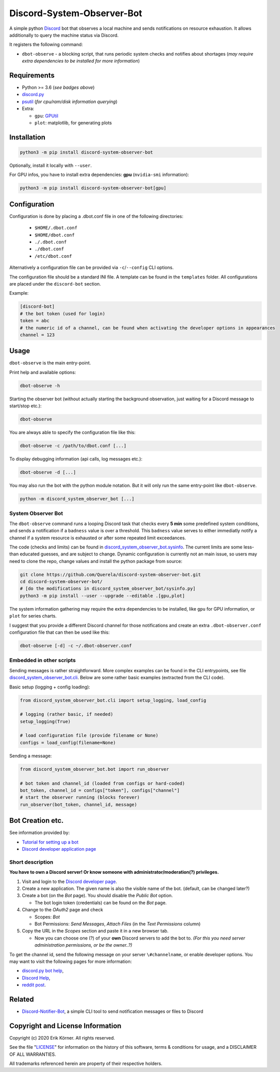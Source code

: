 ===========================
Discord-System-Observer-Bot
===========================

.. start-badges

.. image:: https://img.shields.io/github/release/Querela/discord-system-observer-bot.svg
   :alt: GitHub release
   :target: https://github.com/Querela/discord-system-observer-bot/releases/latest

.. image:: https://img.shields.io/github/languages/code-size/Querela/discord-system-observer-bot.svg
   :alt: GitHub code size in bytes
   :target: https://github.com/Querela/discord-system-observer-bot/archive/master.zip

.. image:: https://img.shields.io/github/license/Querela/discord-system-observer-bot.svg
   :alt: MHTML License
   :target: https://github.com/Querela/discord-system-observer-bot/blob/master/LICENSE

.. image:: https://img.shields.io/pypi/pyversions/discord-notifier-bot.svg
   :alt: PyPI supported Python versions
   :target: https://pypi.python.org/pypi/discord-notifier-bot

.. image:: https://img.shields.io/badge/code%20style-black-000000.svg
   :alt: Code style: black
   :target: https://github.com/psf/black

.. end-badges

A simple python `Discord <https://discordapp.com/>`_ bot that observes a local machine and sends notifications on resource exhaustion. It allows additionally to query the machine status via Discord.

It registers the following command:

* ``dbot-observe`` - a blocking script, that runs periodic system checks and notifies about shortages
  (*may require extra dependencies to be installed for more information*)

Requirements
------------

* Python >= 3.6 (*see badges above*)
* `discord.py <https://github.com/Rapptz/discord.py>`_
* `psutil <https://github.com/giampaolo/psutil>`_ (*for cpu/ram/disk information querying*)
* Extra:

  * ``gpu``: `GPUtil <https://github.com/anderskm/gputil>`_
  * ``plot``: matplotlib, for generating plots

Installation
------------

.. code-block:: bash

   python3 -m pip install discord-system-observer-bot

Optionally, install it locally with ``--user``.

For GPU infos, you have to install extra dependencies: **gpu** (``nvidia-smi`` information):

.. code-block:: bash

   python3 -m pip install discord-system-observer-bot[gpu]

Configuration
-------------

Configuration is done by placing a .dbot.conf file in one of the following directories:

   * ``$HOME/.dbot.conf``
   * ``$HOME/dbot.conf``
   * ``./.dbot.conf``
   * ``./dbot.conf``
   * ``/etc/dbot.conf``

Alternatively a configuration file can be provided via ``-c``/``--config`` CLI options.

The configuration file should be a standard INI file. A template can be found in the ``templates`` folder. All configurations are placed under the ``discord-bot`` section.

Example:

.. code-block:: ini

   [discord-bot]
   # the bot token (used for login)
   token = abc
   # the numeric id of a channel, can be found when activating the developer options in appearances
   channel = 123

Usage
-----

``dbot-observe`` is the main entry-point.

Print help and available options:

.. code-block:: bash

   dbot-observe -h

Starting the observer bot (without actually starting the background observation, just waiting for a Discord message to start/stop etc.):

.. code-block:: bash

   dbot-observe 

You are always able to specify the configuration file like this:

.. code-block:: bash

   dbot-observe -c /path/to/dbot.conf [...]

To display debugging information (api calls, log messages etc.):

.. code-block:: bash

   dbot-observe -d [...]

You may also run the bot with the python module notation. But it will only run the same entry-point like ``dbot-observe``.

.. code-block:: bash

   python -m discord_system_observer_bot [...]

System Observer Bot
~~~~~~~~~~~~~~~~~~~

The ``dbot-observe`` command runs a looping Discord task that checks every **5 min** some predefined system conditions,
and sends a notification if a ``badness`` value is over a threshold.
This ``badness`` value serves to either immediatly notify a channel if a system resource is exhausted or after some repeated limit exceedances.

The code (checks and limits) can be found in `discord_system_observer_bot.sysinfo <https://github.com/Querela/discord-system-observer-bot/blob/master/discord_system_observer_bot/sysinfo.py>`_.
The current limits are some less-than educated guesses, and are subject to change.
Dynamic configuration is currently not an main issue, so users may need to clone the repo, change values and install the python package from source:

.. code-block:: bash

   git clone https://github.com/Querela/discord-system-observer-bot.git
   cd discord-system-observer-bot/
   # [do the modifications in discord_system_observer_bot/sysinfo.py]
   python3 -m pip install --user --upgrade --editable .[gpu,plot]

The system information gathering may require the extra dependencies to be installed, like ``gpu`` for GPU information, or ``plot`` for series charts.

I suggest that you provide a different Discord channel for those notifications and create an extra ``.dbot-observer.conf`` configuration file that can then be used like this:

.. code-block:: bash

   dbot-observe [-d] -c ~/.dbot-observer.conf


Embedded in other scripts
~~~~~~~~~~~~~~~~~~~~~~~~~

Sending messages is rather straightforward.
More complex examples can be found in the CLI entrypoints, see file `discord_system_observer_bot.cli <https://github.com/Querela/discord-system-observer-bot/blob/master/discord_system_observer_bot/cli.py>`_.
Below are some rather basic examples (extracted from the CLI code).

Basic setup (logging + config loading):

.. code-block:: python

   from discord_system_observer_bot.cli import setup_logging, load_config

   # logging (rather basic, if needed)
   setup_logging(True)

   # load configuration file (provide filename or None)
   configs = load_config(filename=None)

Sending a message:

.. code-block:: python

   from discord_system_observer_bot.bot import run_observer

   # bot token and channel_id (loaded from configs or hard-coded)
   bot_token, channel_id = configs["token"], configs["channel"]
   # start the observer running (blocks forever)
   run_observer(bot_token, channel_id, message)


Bot Creation etc.
-----------------

See information provided by:

* `Tutorial for setting up a bot <https://github.com/Chikachi/DiscordIntegration/wiki/How-to-get-a-token-and-channel-ID-for-Discord>`_
* `Discord developer application page <https://discordapp.com/developers/applications/>`_

Short description
~~~~~~~~~~~~~~~~~

**You have to own a Discord server! Or know someone with administrator/moderation(?) privileges.**

1. Visit and login to the `Discord developer page <https://discordapp.com/developers/applications/>`_.
#. Create a new application. The given name is also the visible name of the bot. (default, can be changed later?)
#. Create a bot (on the *Bot* page). You should disable the *Public Bot* option.

   * The bot login token (credentials) can be found on the *Bot* page.

#. Change to the *OAuth2* page and check

   * Scopes: *Bot*
   * Bot Permissions: *Send Messages*, *Attach Files* (in the *Text Permissions* column)

#. Copy the URL in the *Scopes* section and paste it in a new browser tab.

   * Now you can choose one (?) of your **own** Discord servers to add the bot to.
     *(For this you need server administration permissions, or be the owner..?)*

To get the channel id, send the following message on your server ``\#channelname``, or enable developer options.
You may want to visit the following pages for more information:

* `discord.py bot help <https://discordpy.readthedocs.io/en/latest/discord.html>`_,
* `Discord Help <https://support.discordapp.com/hc/de/articles/206346498-Wie-finde-ich-meine-Server-ID->`_,
* `reddit post <https://www.reddit.com/r/discordapp/comments/50thqr/finding_channel_id/>`_.

Related
-------

* `Discord-Notifier-Bot <https://github.com/Querela/discord-notifier-bot>`_,
  a simple CLI tool to send notification messages or files to Discord

Copyright and License Information
---------------------------------

Copyright (c) 2020 Erik Körner.  All rights reserved.

See the file "`LICENSE <https://github.com/Querela/discord-system-observer-bot/blob/master/LICENSE>`_" for information on the history of this software, terms &
conditions for usage, and a DISCLAIMER OF ALL WARRANTIES.

All trademarks referenced herein are property of their respective holders.
